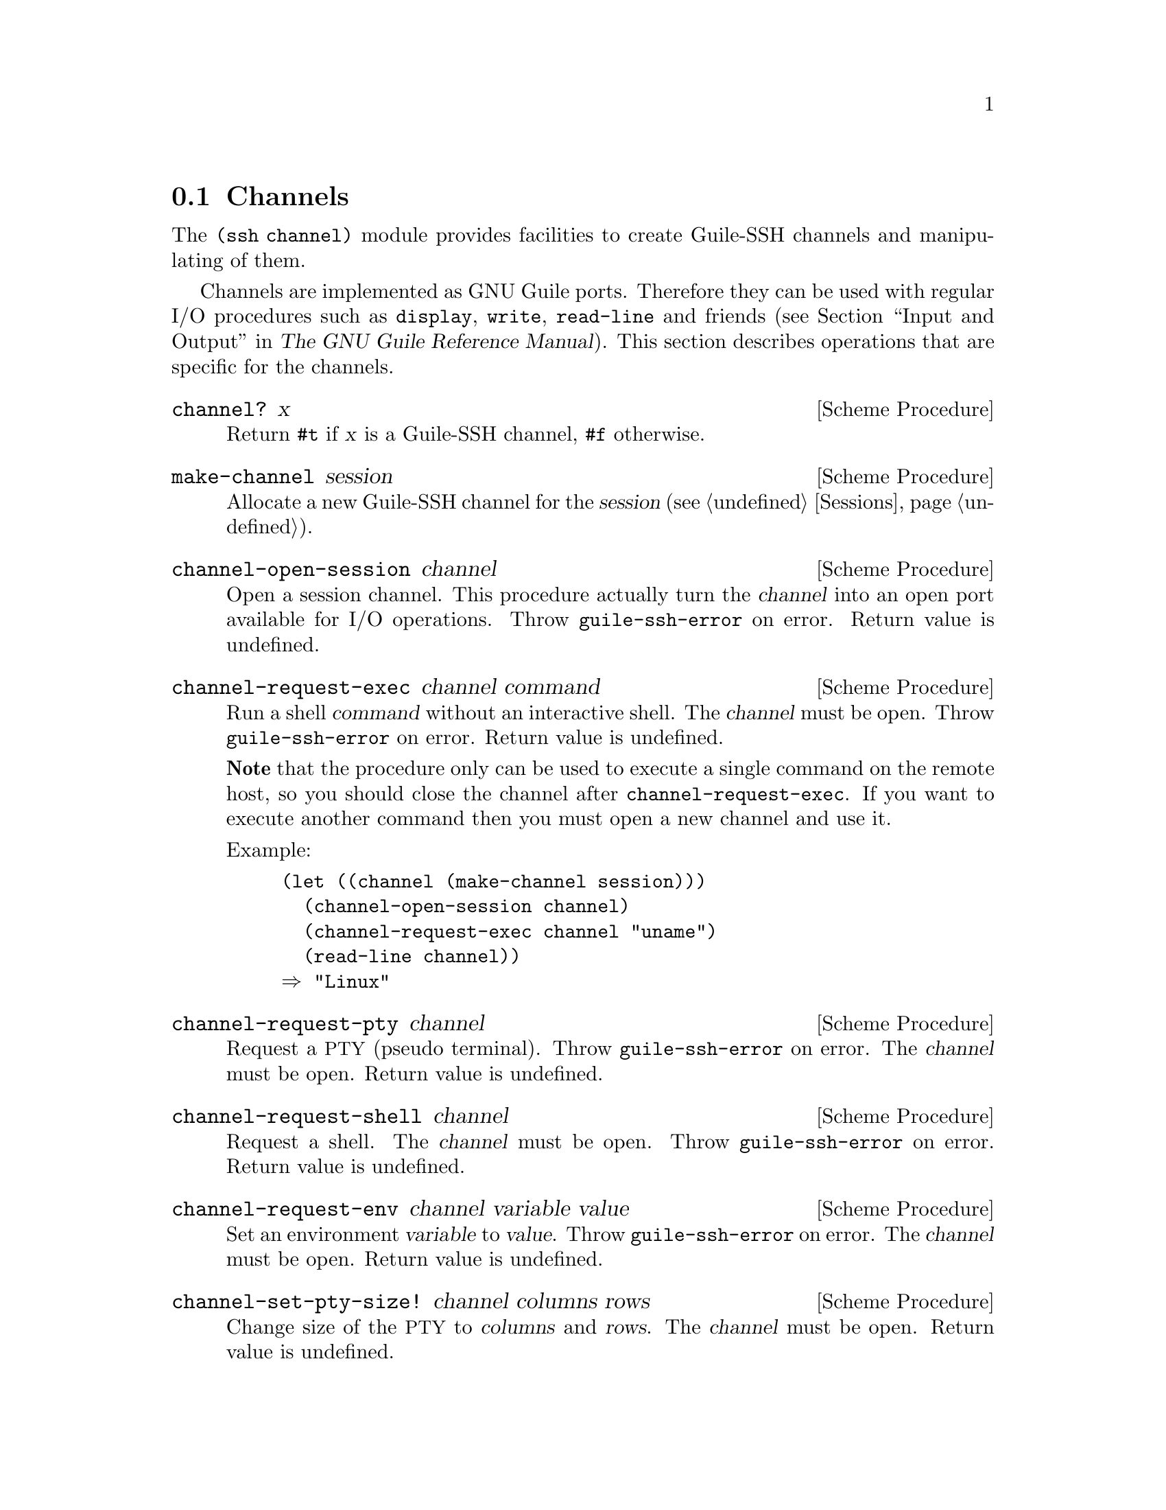 @c -*-texinfo-*-
@c This file is part of Guile-SSH Reference Manual.
@c Copyright (C) 2014 Artyom V. Poptsov
@c See the file guile-ssh.texi for copying conditions.

@node Channels
@section Channels

@cindex data transferring
@tindex channel

The @code{(ssh channel)} module provides facilities to create
Guile-SSH channels and manipulating of them.

Channels are implemented as GNU Guile ports.  Therefore they can be
used with regular I/O procedures such as @code{display}, @code{write},
@code{read-line} and friends (@pxref{Input and Output,,, guile, The
GNU Guile Reference Manual}).  This section describes operations that
are specific for the channels.

@deffn {Scheme Procedure} channel? x
Return @code{#t} if @var{x} is a Guile-SSH channel, @code{#f}
otherwise.
@end deffn

@deffn {Scheme Procedure} make-channel session
Allocate a new Guile-SSH channel for the @var{session}
(@pxref{Sessions}).
@end deffn

@deffn {Scheme Procedure} channel-open-session channel
Open a session channel.  This procedure actually turn the
@var{channel} into an open port available for I/O operations.  Throw
@code{guile-ssh-error} on error.  Return value is undefined.
@end deffn

@deffn {Scheme Procedure} channel-request-exec channel command
@cindex non-interactive SSH session
@cindex command execution
Run a shell @var{command} without an interactive shell.  The @var{channel}
must be open.  Throw @code{guile-ssh-error} on error.  Return value is
undefined.

@strong{Note} that the procedure only can be used to execute a single command
on the remote host, so you should close the channel after
@code{channel-request-exec}.  If you want to execute another command then you
must open a new channel and use it.

Example:

@lisp
(let ((channel (make-channel session)))
  (channel-open-session channel)
  (channel-request-exec channel "uname")
  (read-line channel))
@result{} "Linux"
@end lisp

@end deffn

@deffn {Scheme Procedure} channel-request-pty channel
Request a @acronym{PTY} (pseudo terminal).  Throw @code{guile-ssh-error} on
error.  The @var{channel} must be open.  Return value is undefined.
@end deffn

@deffn {Scheme Procedure} channel-request-shell channel
Request a shell.  The @var{channel} must be open.  Throw
@code{guile-ssh-error} on error.  Return value is undefined.
@end deffn

@deffn {Scheme Procedure} channel-request-env channel variable value
@cindex setting of environment variables
Set an environment @var{variable} to @var{value}.  Throw
@code{guile-ssh-error} on error.  The @var{channel} must be open.  Return
value is undefined.
@end deffn

@deffn {Scheme Procedure} channel-set-pty-size! channel columns rows
Change size of the @acronym{PTY} to @var{columns} and @var{rows}.  The
@var{channel} must be open.  Return value is undefined.
@end deffn

@deffn {Scheme Procedure} channel-set-stream! channel stream
Set default @var{stream} for @var{channel}.  @var{stream} must be one of the
following symbols: @code{stdout} (default), @code{stderr}.  The @var{channel}
must be open.  Throw @code{guile-ssh-error} on error.  Return value is
undefined.

Example:

@lisp
(channel-set-stream! channel 'stderr)
@end lisp
@end deffn

@deffn {Scheme Procedure} channel-get-stream channel
Get current stream name from @var{channel}.  The @var{channel} must be open.
Throw @code{guile-ssh-error} on error.  Return one of the following symbols:
@code{stdout}, @code{stderr}.

Example:

@lisp
(channel-get-stream channel)
@result{} 'stderr
@end lisp
@end deffn

@deffn {Scheme Procedure} channel-get-session channel
Get the session to which belongs the @var{channel}.  Throw
@code{guile-ssh-error} on an error.  Return the session.
@end deffn

@deffn {Scheme Procedure} channel-eof? channel
Return @code{#t} if remote has sent @acronym{EOF}, @code{#f} otherwise.  Throw
@code{guile-ssh-error} if the channel has been closed and freed.
@end deffn

@c Local Variables:
@c TeX-master: "guile-ssh.texi"
@c End:
